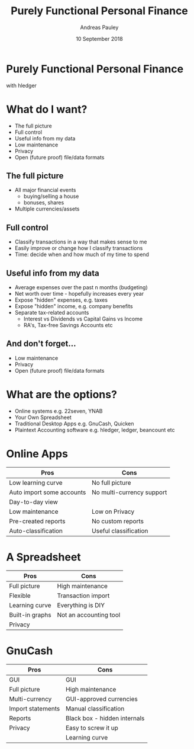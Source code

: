 #+TITLE: Purely Functional Personal Finance
#+AUTHOR: Andreas Pauley
#+DATE: 10 September 2018
#+REVEAL_TRANS: default
#+OPTIONS: toc:nil, num:nil

* Purely Functional Personal Finance

with hledger

* What do I want?

 - The full picture
 - Full control
 - Useful info from my data
 - Low maintenance
 - Privacy
 - Open (future proof) file/data formats

** The full picture

#+ATTR_REVEAL: :frag (appear)
 - All major financial events
   - buying/selling a house
   - bonuses, shares
 - Multiple currencies/assets

** Full control

#+ATTR_REVEAL: :frag (appear)
 - Classify transactions in a way that makes sense to me
 - Easily improve or change how I classify transactions
 - Time: decide when and how much of my time to spend

** Useful info from my data

#+ATTR_REVEAL: :frag (appear)
 - Average expenses over the past n months (budgeting)
 - Net worth over time - hopefully increases every year
 - Expose "hidden" expenses, e.g. taxes
 - Expose "hidden" income, e.g. company benefits
 - Separate tax-related accounts
    - Interest vs Dividends vs Capital Gains vs Income
    - RA's, Tax-free Savings Accounts etc

** And don't forget...

#+ATTR_REVEAL: :frag (appear)
 - Low maintenance
 - Privacy
 - Open (future proof) file/data formats

* What are the options?

#+ATTR_REVEAL: :frag (appear)
 - Online systems e.g. 22seven, YNAB
 - Your Own Spreadsheet
 - Traditional Desktop Apps e.g. GnuCash, Quicken
 - Plaintext Accounting software e.g. hledger, ledger, beancount etc

* Online Apps

| Pros                      | Cons                      |
|---------------------------+---------------------------|
| Low learning curve        | No full picture           |
| Auto import some accounts | No multi-currency support |
| Day-to-day view           |                           |
| Low maintenance           | Low on Privacy            |
| Pre-created reports       | No custom reports         |
| Auto-classification       | Useful classification     |

* A Spreadsheet

| Pros            | Cons                   |
|-----------------+------------------------|
| Full picture    | High maintenance       |
| Flexible        | Transaction import     |
| Learning curve  | Everything is DIY      |
| Built-in graphs | Not an accounting tool |
| Privacy         |                        |

* GnuCash

| Pros              | Cons                         |
|-------------------+------------------------------|
| GUI               | GUI                          |
| Full picture      | High maintenance             |
| Multi-currency    | GUI-approved currencies      |
| Import statements | Manual classification        |
| Reports           | Black box - hidden internals |
| Privacy           | Easy to screw it up          |
|                   | Learning curve               |
